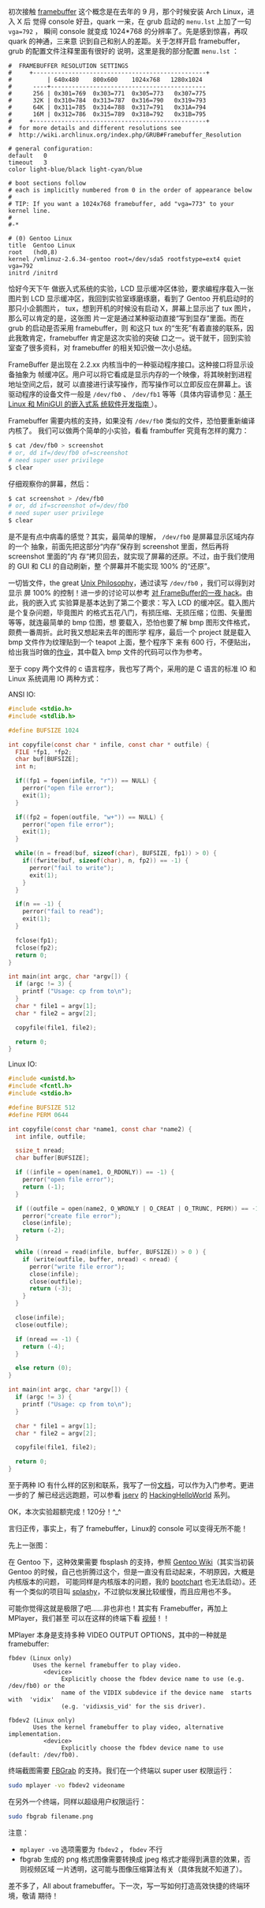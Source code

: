 初次接触 [[http://en.wikipedia.org/wiki/Framebuffer][framebuffer]] 这个概念是在去年的 9 月，那个时候安装 Arch Linux，进入 X 后
觉得 console 好丑，quark 一来，在 grub 启动的 =menu.lst= 上加了一句 ~vga=792~ ，
瞬间 console 就变成 1024*768 的分辨率了。先是感到惊喜，再叹 quark 的神通，三来意
识到自己和别人的差距。关于怎样开启 framebuffer，grub 的配置文件注释里面有很好的
说明，这里是我的部分配置 =menu.lst= ：

#+BEGIN_EXAMPLE
#  FRAMEBUFFER RESOLUTION SETTINGS
#     +-------------------------------------------------+
#          | 640x480    800x600    1024x768   1280x1024
#      ----+--------------------------------------------
#      256 | 0x301=769  0x303=771  0x305=773   0x307=775
#      32K | 0x310=784  0x313=787  0x316=790   0x319=793
#      64K | 0x311=785  0x314=788  0x317=791   0x31A=794
#      16M | 0x312=786  0x315=789  0x318=792   0x31B=795
#     +-------------------------------------------------+
#  for more details and different resolutions see
#  http://wiki.archlinux.org/index.php/GRUB#Framebuffer_Resolution

# general configuration:
default   0
timeout   3
color light-blue/black light-cyan/blue

# boot sections follow
# each is implicitly numbered from 0 in the order of appearance below
#
# TIP: If you want a 1024x768 framebuffer, add "vga=773" to your kernel line.
#
#-*

# (0) Gentoo Linux
title  Gentoo Linux
root   (hd0,8)
kernel /vmlinuz-2.6.34-gentoo root=/dev/sda5 rootfstype=ext4 quiet vga=792
initrd /initrd
#+END_EXAMPLE

恰好今天下午 做嵌入式系统的实验，LCD 显示缓冲区体验，要求编程序载入一张图片到
LCD 显示缓冲区，我回到实验室琢磨琢磨，看到了 Gentoo 开机启动时的那只小企鹅图片，
tux，想到开机的时候没有启动 X，屏幕上显示出了 tux 图片，那么可以肯定的是，这张图
片一定是通过某种驱动直接“写到显存”里面。而在 grub 的启动是否采用 framebuffer，则
和这只 tux 的“生死”有着直接的联系，因此我敢肯定，framebuffer 肯定是这次实验的突破
口之一。说干就干，回到实验室查了很多资料，对 framebuffer 的相关知识做一次小总结。

FrameBuffer 是出现在 2.2.xx 内核当中的一种驱动程序接口。这种接口将显示设备抽象为
帧缓冲区。用户可以将它看成是显示内存的一个映像，将其映射到进程地址空间之后，就可
以直接进行读写操作，而写操作可以立即反应在屏幕上。该驱动程序的设备文件一般是
=/dev/fb0= 、 =/dev/fb1= 等等（具体内容请参见：[[http://www.ibm.com/developerworks/cn/linux/embed/minigui/guide/part8/][基于 Linux 和 MiniGUI 的嵌入式系
统软件开发指南 ]]）。

Framebuffer 需要内核的支持，如果没有 =/dev/fb0= 类似的文件，恐怕要重新编译内核了。
我们可以做两个简单的小实验，看看 frambuffer 究竟有怎样的魔力：

#+BEGIN_SRC sh
$ cat /dev/fb0 > screenshot
# or, dd if=/dev/fb0 of=screenshot
# need super user privilege
$ clear
#+END_SRC

仔细观察你的屏幕，然后：

#+BEGIN_SRC sh
$ cat screenshot > /dev/fb0
# or, dd if=screenshot of=/dev/fb0
# need super user privilege
$ clear
#+END_SRC

是不是有点中病毒的感觉？其实，最简单的理解， =/dev/fb0= 是屏幕显示区域内存的一个
抽象，前面先把这部分“内存”保存到 screenshot 里面，然后再将 screenshot 里面的”内
存“拷贝回去，就实现了屏幕的还原。不过，由于我们使用的 GUI 和 CLI 的自动刷新，整
个屏幕并不能实现 100% 的“还原”。

一切皆文件，the great [[http://en.wikipedia.org/wiki/Unix_philosophy][Unix Philosophy]]，通过读写 =/dev/fb0= ，我们可以得到对显示
屏 100% 的控制！进一步的讨论可以参考 [[http://blog.csdn.net/sfrysh/article/details/6239674][对 FrameBuffer的一夜 hack]]。由此，我的嵌入式
实验算是基本达到了第二个要求：写入 LCD 的缓冲区。载入图片是个复杂问题，毕竟图片
的格式五花八门，有损压缩、无损压缩；位图、矢量图等等，就连最简单的 bmp 位图，想
要载入，恐怕也要了解 bmp 图形文件格式，颇费一番周折。此时我又想起来去年的图形学
程序，最后一个 project 就是载入 bmp 文件作为纹理贴到一个 teapot 上面，整个程序下
来有 600 行，不便贴出，给出我当时做的[[http://xiaohanyu.me/static/asset/2010/opengl_load_bmp_texture.rar][作业]]，其中载入 bmp 文件的代码可以作为参考。

至于 copy 两个文件的 c 语言程序，我也写了两个，采用的是 C 语言的标准 IO 和 Linux
系统调用 IO 两种方式：

ANSI IO:

#+BEGIN_SRC c
#include <stdio.h>
#include <stdlib.h>

#define BUFSIZE 1024

int copyfile(const char * infile, const char * outfile) {
  FILE *fp1, *fp2;
  char buf[BUFSIZE];
  int n;

  if((fp1 = fopen(infile, "r")) == NULL) {
    perror("open file error");
    exit(1);
  }

  if((fp2 = fopen(outfile, "w+")) == NULL) {
    perror("open file error");
    exit(1);
  }

  while((n = fread(buf, sizeof(char), BUFSIZE, fp1)) > 0) {
    if((fwrite(buf, sizeof(char), n, fp2)) == -1) {
      perror("fail to write");
      exit(1);
    }
  }

  if(n == -1) {
    perror("fail to read");
    exit(1);
  }

  fclose(fp1);
  fclose(fp2);
  return 0;
}

int main(int argc, char *argv[]) {
  if (argc != 3) {
    printf ("Usage: cp from to\n");
  }
  char * file1 = argv[1];
  char * file2 = argv[2];

  copyfile(file1, file2);

  return 0;
}
#+END_SRC

Linux IO:

#+BEGIN_SRC c
#include <unistd.h>
#include <fcntl.h>
#include <stdio.h>

#define BUFSIZE 512
#define PERM 0644

int copyfile(const char *name1, const char *name2) {
  int infile, outfile;

  ssize_t nread;
  char buffer[BUFSIZE];

  if ((infile = open(name1, O_RDONLY)) == -1) {
    perror("open file error");
    return (-1);
  }

  if ((outfile = open(name2, O_WRONLY | O_CREAT | O_TRUNC, PERM)) == -1) {
    perror("create file error");
    close(infile);
    return (-2);
  }

  while ((nread = read(infile, buffer, BUFSIZE)) > 0 ) {
    if (write(outfile, buffer, nread) < nread) {
      perror("write file error");
      close(infile);
      close(outfile);
      return (-3);
    }
  }

  close(infile);
  close(outfile);

  if (nread == -1) {
    return (-4);
  }

  else return (0);
}

int main(int argc, char *argv[]) {
  if (argc != 3) {
    printf ("Usage: cp from to\n");
  }

  char * file1 = argv[1];
  char * file2 = argv[2];

  copyfile(file1, file2);

  return 0;
}
#+END_SRC

至于两种 IO 有什么样的区别和联系，我写了一份[[http://xiaohanyu.me/static/asset/2010/os8.pdf][文档]]，可以作为入门参考。更进一步的了
解已经远远跑题，可以参看 [[http://jserv.sayya.org/][jserv]] 的 [[http://jserv.sayya.org/helloworld/][HackingHelloWorld]] 系列。

OK，本次实验超额完成！120分！^_^

言归正传，事实上，有了 framebuffer，Linux的 console 可以变得无所不能！

先上一张图：

#+CAPTION: Gentoo Bootup
[[/static/image/2010/gento_fb.png][file:/static/image/2010/gentoo_fb.png]]

在 Gentoo 下，这种效果需要 fbsplash 的支持，参照 [[http://en.gentoo-wiki.com/wiki/Fbsplash][Gentoo Wiki]]（其实当初装 Gentoo
的时候，自己也折腾过这个，但是一直没有启动起来，不明原因，大概是内核版本的问题，
可能同样是内核版本的问题，我的 [[http://www.google.com.hk/url?sa=t&source=web&cd=1&ved=0CBQQFjAA&url=http%3A%2F%2Fwww.bootchart.org%2F&ei=na4PTKLSLcaDcLa7xN8M&usg=AFQjCNF_z7mk6sxD0yhLlR0r973R7n4-fw][bootchart]] 也无法启动）。还有一个类似的项目叫
[[http://splashy.alioth.debian.org/wiki/start][splashy]]，不过貌似发展比较缓慢，而且应用也不多。

可能你觉得这就是极限了吧……非也非也！其实有 Framebuffer，再加上 MPlayer，我们甚至
可以在这样的终端下看 [[http://v.youku.com/v_show/id_XMTE5Njc2MDg0.html][视频]]！！

#+CAPTION: MPlayer with framebuffer
[[/static/image/2010/mplayer_fb.jpg][file:/static/image/2010/mplayer_fb.jpg]]

MPlayer 本身是支持多种 VIDEO OUTPUT OPTIONS，其中的一种就是 framebuffer:

#+BEGIN_EXAMPLE
fbdev (Linux only)
       Uses the kernel framebuffer to play video.
          <device>
               Explicitly choose the fbdev device name to use (e.g. /dev/fb0) or the
               name of the VIDIX subdevice if the device name  starts  with  'vidix'
               (e.g. 'vidixsis_vid' for the sis driver).

fbdev2 (Linux only)
       Uses the kernel framebuffer to play video, alternative implementation.
          <device>
               Explicitly choose the fbdev device name to use (default: /dev/fb0).
#+END_EXAMPLE

终端截图需要 [[https://fbgrab.monells.se/][FBGrab]] 的支持。我们在一个终端以 super user 权限运行：

#+BEGIN_SRC sh
sudo mplayer -vo fbdev2 videoname
#+END_SRC

在另外一个终端，同样以超级用户权限运行：

#+BEGIN_SRC sh
sudo fbgrab filename.png
#+END_SRC

注意：

- =mplayer -vo= 选项需要为 =fbdev2= ， =fbdev= 不行
- fbgrab 生成的 png 格式图像需要转换成 jpeg 格式才能得到满意的效果，否则视频区域
  一片透明，这可能与图像压缩算法有关（具体我就不知道了）。

差不多了，All about framebuffer。下一次，写一写如何打造高效快捷的终端环境，敬请
期待！
